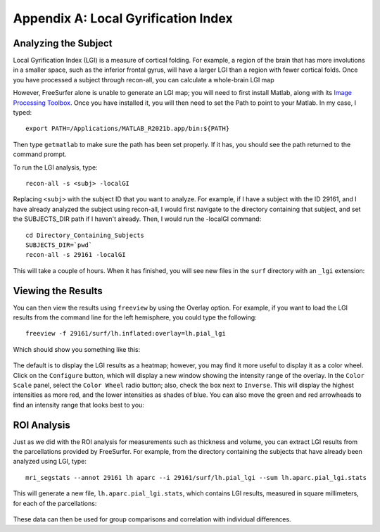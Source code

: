 ====================================
Appendix A: Local Gyrification Index
====================================

Analyzing the Subject
*********************

Local Gyrification Index (LGI) is a measure of cortical folding. For example, a region of the brain that has more involutions in a smaller space, such as the inferior frontal gyrus, will have a larger LGI than a region with fewer cortical folds. Once you have processed a subject through recon-all, you can calculate a whole-brain LGI map 

However, FreeSurfer alone is unable to generate an LGI map; you will need to first install Matlab, along with its `Image Processing Toolbox <https://www.mathworks.com/products/image.html>`__. Once you have installed it, you will then need to set the Path to point to your Matlab. In my case, I typed:

::

  export PATH=/Applications/MATLAB_R2021b.app/bin:${PATH}
  
Then type ``getmatlab`` to make sure the path has been set properly. If it has, you should see the path returned to the command prompt.

To run the LGI analysis, type:

::

  recon-all -s <subj> -localGI
  
Replacing ``<subj>`` with the subject ID that you want to analyze. For example, if I have a subject with the ID 29161, and I have already analyzed the subject using recon-all, I would first navigate to the directory containing that subject, and set the SUBJECTS_DIR path if I haven't already. Then, I would run the -localGI command:

::

  cd Directory_Containing_Subjects
  SUBJECTS_DIR=`pwd`
  recon-all -s 29161 -localGI


This will take a couple of hours. When it has finished, you will see new files in the ``surf`` directory with an ``_lgi`` extension:

.. figure:: AppendixA_LGI_Output.png


Viewing the Results
*******************

You can then view the results using ``freeview`` by using the Overlay option. For example, if you want to load the LGI results from the command line for the left hemisphere, you could type the following:

::

  freeview -f 29161/surf/lh.inflated:overlay=lh.pial_lgi
  
Which should show you something like this:

.. figure:: AppendixA_LGI_Freeview.png

The default is to display the LGI results as a heatmap; however, you may find it more useful to display it as a color wheel. Click on the ``Configure`` button, which will display a new window showing the intensity range of the overlay. In the ``Color Scale`` panel, select the ``Color Wheel`` radio button; also, check the box next to ``Inverse``. This will display the highest intensities as more red, and the lower intensities as shades of blue. You can also move the green and red arrowheads to find an intensity range that looks best to you:

.. figure:: AppendixA_LGI_ColorWheel.png


ROI Analysis
************

Just as we did with the ROI analysis for measurements such as thickness and volume, you can extract LGI results from the parcellations provided by FreeSurfer. For example, from the directory containing the subjects that have already been analyzed using LGI, type:

::

  mri_segstats --annot 29161 lh aparc --i 29161/surf/lh.pial_lgi --sum lh.aparc.pial_lgi.stats
  
This will generate a new file, ``lh.aparc.pial_lgi.stats``, which contains LGI results, measured in square millimeters, for each of the parcellations:

.. figure:: AppendixA_LGI_ROI_Stats.png

These data can then be used for group comparisons and correlation with individual differences.
